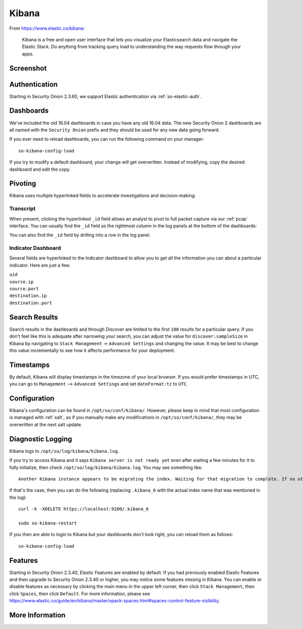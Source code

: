 .. _kibana:

Kibana
======

From https://www.elastic.co/kibana:

    Kibana is a free and open user interface that lets you visualize your Elasticsearch data and navigate the Elastic Stack. Do anything from tracking query load to understanding the way requests flow through your apps.

Screenshot
----------
.. image:: images/kibana.png
  :target: _images/kibana.png

Authentication
--------------

Starting in Security Onion 2.3.60, we support Elastic authentication via :ref:`so-elastic-auth`.

Dashboards
----------

We've included the old 16.04 dashboards in case you have any old 16.04 data. The new Security Onion 2 dashboards are all named with the ``Security Onion`` prefix and they should be used for any new data going forward.

If you ever need to reload dashboards, you can run the following command on your manager:

::

    so-kibana-config-load
    
If you try to modify a default dashboard, your change will get overwritten. Instead of modifying, copy the desired dashboard and edit the copy.

Pivoting
--------

Kibana uses multiple hyperlinked fields to accelerate investigations and decision-making:

Transcript
~~~~~~~~~~

When present, clicking the hyperlinked ``_id`` field allows an analyst to pivot to full packet capture via our :ref:`pcap` interface. You can usually find the ``_id`` field as the rightmost column in the log panels at the bottom of the dashboards:

.. image:: https://user-images.githubusercontent.com/1659467/95376132-9c077c00-08ae-11eb-9675-8bddb3d20719.png
  :target: https://user-images.githubusercontent.com/1659467/95376132-9c077c00-08ae-11eb-9675-8bddb3d20719.png
  
You can also find the ``_id`` field by drilling into a row in the log panel.

.. image:: https://user-images.githubusercontent.com/1659467/95376213-c22d1c00-08ae-11eb-8ac0-73d7766d2d39.png
  :target: https://user-images.githubusercontent.com/1659467/95376213-c22d1c00-08ae-11eb-8ac0-73d7766d2d39.png

Indicator Dashboard
~~~~~~~~~~~~~~~~~~~

Several fields are hyperlinked to the Indicator dashboard to allow you to get all the information you can about a particular indicator. Here are just a few:

| ``uid``
| ``source.ip``
| ``source.port``
| ``destination.ip``
| ``destination.port``

Search Results
--------------

Search results in the dashboards and through Discover are limited to the first ``100`` results for a particular query. If you don't feel like this is adequate after narrowing your search, you can adjust the value for ``discover:sampleSize`` in Kibana by navigating to ``Stack Management`` -> ``Advanced Settings`` and changing the value. It may be best to change this value incrementally to see how it affects performance for your deployment.

Timestamps
----------

By default, Kibana will display timestamps in the timezone of your local browser. If you would prefer timestamps in UTC, you can go to ``Management`` --> ``Advanced Settings`` and set ``dateFormat:tz`` to ``UTC``.

Configuration
-------------

Kibana's configuration can be found in ``/opt/so/conf/kibana/``. However, please keep in mind that most configuration is managed with :ref:`salt`, so if you manually make any modifications in ``/opt/so/conf/kibana/``, they may be overwritten at the next salt update.

Diagnostic Logging
------------------

Kibana logs to ``/opt/so/log/kibana/kibana.log``.

If you try to access Kibana and it says ``Kibana server is not ready yet`` even after waiting a few minutes for it to fully initialize, then check ``/opt/so/log/kibana/kibana.log``. You may see something like:

::

    Another Kibana instance appears to be migrating the index. Waiting for that migration to complete. If no other Kibana instance is attempting migrations, you can get past this message by deleting index .kibana_6 and restarting Kibana
    
If that's the case, then you can do the following (replacing ``.kibana_6`` with the actual index name that was mentioned in the log):

::

    curl -k -XDELETE https://localhost:9200/.kibana_6

    sudo so-kibana-restart
    
If you then are able to login to Kibana but your dashboards don't look right, you can reload them as follows:

::

    so-kibana-config-load
    
Features
--------

Starting in Security Onion 2.3.40, Elastic Features are enabled by default. If you had previously enabled Elastic Features and then upgrade to Security Onion 2.3.40 or higher, you may notice some features missing in Kibana. You can enable or disable features as necessary by clicking the main menu in the upper left corner, then click ``Stack Management``, then click ``Spaces``, then click ``Default``. For more information, please see https://www.elastic.co/guide/en/kibana/master/xpack-spaces.html#spaces-control-feature-visibility.

More Information
----------------

.. seealso::

    For more information about Kibana, please see https://www.elastic.co/kibana.
